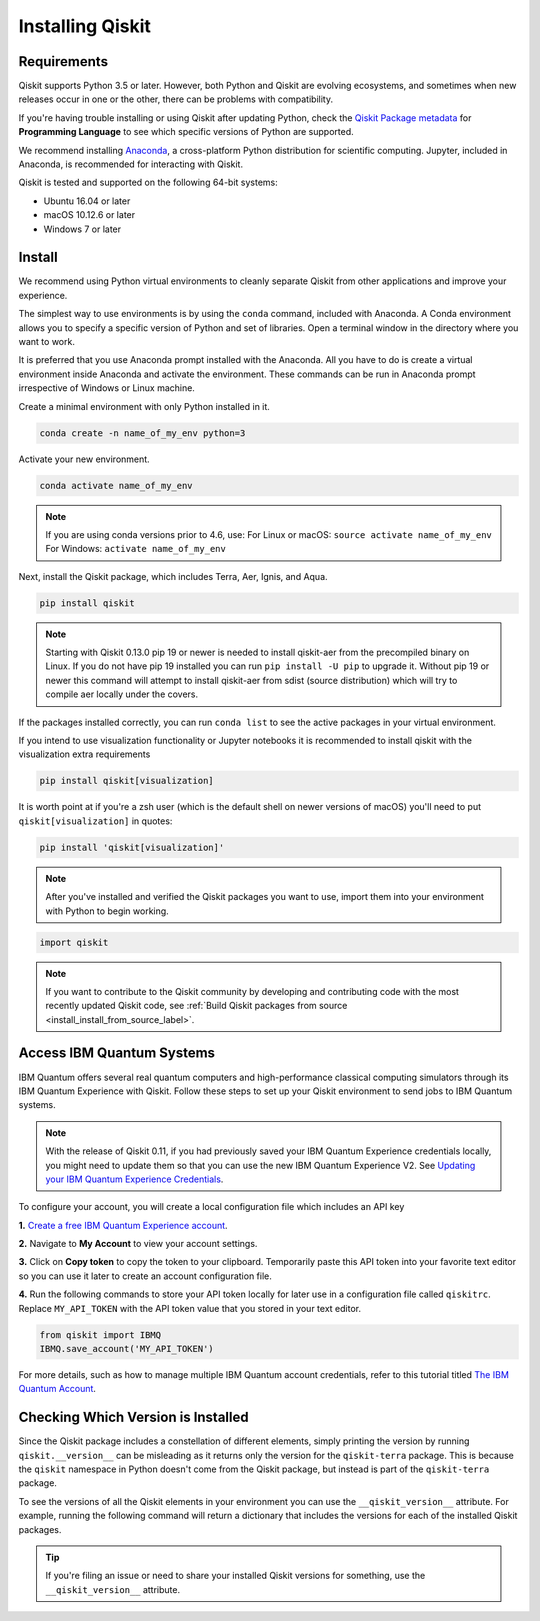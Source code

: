 Installing Qiskit
=================

Requirements
------------

Qiskit supports Python 3.5 or later. However, both Python and Qiskit are
evolving ecosystems, and sometimes when new releases occur in one or the other,
there can be problems with compatibility.

If you're having trouble installing or using Qiskit after updating Python, check
the `Qiskit Package metadata <https://pypi.org/project/qiskit/>`__ for
**Programming Language** to see which specific versions of Python are supported.

We recommend installing `Anaconda <https://www.anaconda.com/download/>`__, a
cross-platform Python distribution for scientific computing. Jupyter,
included in Anaconda, is recommended for interacting with Qiskit.

Qiskit is tested and supported on the following 64-bit systems:

*	Ubuntu 16.04 or later
*	macOS 10.12.6 or later
*	Windows 7 or later

Install
-------

We recommend using Python virtual environments to cleanly separate Qiskit from
other applications and improve your experience.

The simplest way to use environments is by using the ``conda`` command,
included with Anaconda. A Conda environment allows you to specify a specific
version of Python and set of libraries. Open a terminal window in the directory
where you want to work.

It is preferred that you use Anaconda prompt installed with the Anaconda.
All you have to do is create a virtual environment inside Anaconda and activate the environment.
These commands can be run in Anaconda prompt irrespective of Windows or Linux machine.

Create a minimal environment with only Python installed in it.

.. code:: sh

  conda create -n name_of_my_env python=3

Activate your new environment.

.. code:: sh

  conda activate name_of_my_env


.. note::

  If you are using conda versions prior to 4.6, use:
  For Linux or macOS: ``source activate name_of_my_env``
  For Windows: ``activate name_of_my_env``



Next, install the Qiskit package, which includes Terra, Aer, Ignis, and Aqua.

.. code:: sh

  pip install qiskit

.. note::

  Starting with Qiskit 0.13.0 pip 19 or newer is needed to install qiskit-aer
  from the precompiled binary on Linux. If you do not have pip 19 installed you can
  run ``pip install -U pip`` to upgrade it. Without pip 19 or newer this
  command will attempt to install qiskit-aer from sdist (source distribution)
  which will try to compile aer locally under the covers.

If the packages installed correctly, you can run ``conda list`` to see the active
packages in your virtual environment.

If you intend to use visualization functionality or Jupyter notebooks it is
recommended to install qiskit with the visualization extra requirements

.. code:: sh

  pip install qiskit[visualization]

It is worth point at if you're a zsh user (which is the default shell on newer
versions of macOS) you'll need to put ``qiskit[visualization]`` in quotes:

.. code:: sh

  pip install 'qiskit[visualization]'

.. note::

  After you've installed and verified the Qiskit packages you want to use, import
  them into your environment with Python to begin working.

.. code:: python

  import qiskit

.. _install_access_ibm_q_devices_label:

.. note::

  If you want to contribute to the Qiskit community by developing and contributing code
  with the most recently updated Qiskit code, see :ref:`Build Qiskit packages from source <install_install_from_source_label>`.


Access IBM Quantum Systems
--------------------------

IBM Quantum offers several real quantum computers and high-performance classical
computing simulators through its IBM Quantum Experience with Qiskit. Follow
these steps to set up your Qiskit environment to send jobs to IBM Quantum systems.

.. note::

  With the release of Qiskit 0.11, if you had previously saved your IBM Quantum Experience credentials
  locally, you might need to update them so that you can
  use the new IBM Quantum Experience V2. See `Updating your IBM Quantum Experience Credentials
  <https://github.com/Qiskit/qiskit-ibmq-provider/#updating-your-ibm-q-experience-credentials>`__.

To configure your account, you will create a local configuration file which includes an API key

**1.** `Create a free IBM Quantum Experience account <https://quantum-computing.ibm.com/login>`__.

**2.**  Navigate to **My Account** to view your account settings.

.. image:: /images/figures/install_0.png
   :alt: Image of where to find the section 'My accounts'.

**3.** Click on **Copy token** to copy the token to your clipboard.
Temporarily paste this API token into your favorite text editor so you can use it later to create
an account configuration file.

.. image:: /images/figures/install_1.png
   :alt: Image of where to get an API token.

**4.** Run the following commands to store your API token locally for later use in a
configuration file called ``qiskitrc``. Replace ``MY_API_TOKEN`` with the API token value that you
stored in your text editor.

.. code:: python

  from qiskit import IBMQ
  IBMQ.save_account('MY_API_TOKEN')


For more details, such as how to manage multiple IBM Quantum account credentials,
refer to this tutorial titled `The IBM Quantum Account
<https://github.com/Qiskit/qiskit-tutorials/blob/master/qiskit/fundamentals/3_the_ibmq_account.ipynb>`__.


Checking Which Version is Installed
-----------------------------------

Since the Qiskit package includes a constellation of different elements,
simply printing the version by running ``qiskit.__version__`` can be misleading as it
returns only the version for the ``qiskit-terra`` package. This is because
the ``qiskit`` namespace in Python doesn't come from the Qiskit package, but
instead is part of the ``qiskit-terra`` package.

.. jupyter-execute::

   import qiskit
   qiskit.__version__


To see the versions of all the Qiskit elements in your environment you can use
the ``__qiskit_version__`` attribute.
For example, running the following command will return a dictionary
that includes the versions for each of the installed Qiskit packages.

.. jupyter-execute::

   qiskit.__qiskit_version__


.. tip::

   If you're filing an issue or need to share your installed Qiskit versions for
   something, use the ``__qiskit_version__`` attribute.
